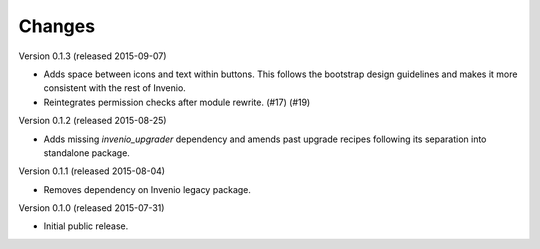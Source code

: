 ..
    This file is part of Invenio.
    Copyright (C) 2016 CERN.

    Invenio is free software; you can redistribute it
    and/or modify it under the terms of the GNU General Public License as
    published by the Free Software Foundation; either version 2 of the
    License, or (at your option) any later version.

    Invenio is distributed in the hope that it will be
    useful, but WITHOUT ANY WARRANTY; without even the implied warranty of
    MERCHANTABILITY or FITNESS FOR A PARTICULAR PURPOSE.  See the GNU
    General Public License for more details.

    You should have received a copy of the GNU General Public License
    along with Invenio; if not, write to the
    Free Software Foundation, Inc., 59 Temple Place, Suite 330, Boston,
    MA 02111-1307, USA.

    In applying this license, CERN does not
    waive the privileges and immunities granted to it by virtue of its status
    as an Intergovernmental Organization or submit itself to any jurisdiction.


Changes
=======

Version 0.1.3 (released 2015-09-07)

- Adds space between icons and text within buttons. This follows the
  bootstrap design guidelines and makes it more consistent with the
  rest of Invenio.
- Reintegrates permission checks after module rewrite. (#17) (#19)

Version 0.1.2 (released 2015-08-25)

- Adds missing `invenio_upgrader` dependency and amends past upgrade
  recipes following its separation into standalone package.

Version 0.1.1 (released 2015-08-04)

- Removes dependency on Invenio legacy package.

Version 0.1.0 (released 2015-07-31)

- Initial public release.
